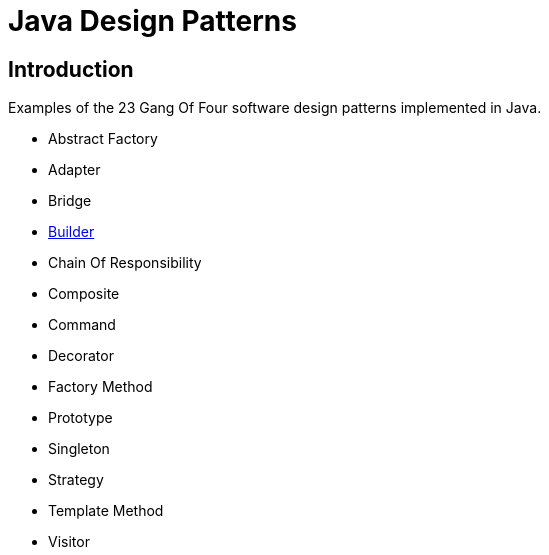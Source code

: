 = Java Design Patterns

:doctype: book
:reproducible:
//:source-highlighter: coderay
:source-highlighter: rouge
:listing-caption: Listing
// Uncomment next line to set page size (default is A4)
//:pdf-page-size: Letter

== Introduction

Examples of the 23 Gang Of Four software design patterns implemented in Java.

[square]
* Abstract Factory
* Adapter
* Bridge
* link:builder/README.adoc[Builder]
* Chain Of Responsibility
* Composite
* Command
* Decorator
* Factory Method
* Prototype
* Singleton
* Strategy
* Template Method
* Visitor

